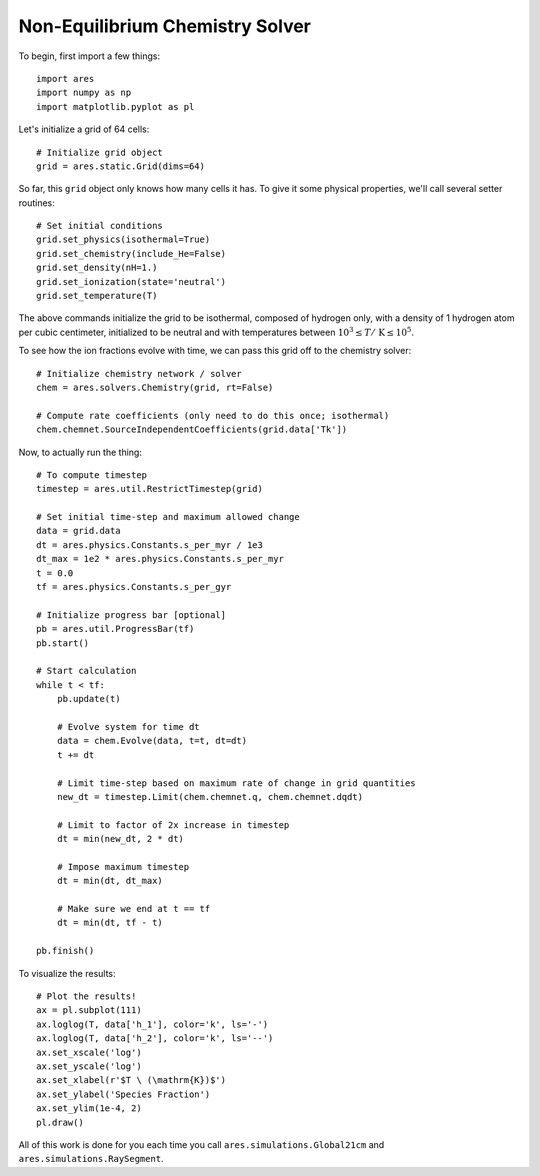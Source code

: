 Non-Equilibrium Chemistry Solver
======================================
To begin, first import a few things:

:: 

    import ares
    import numpy as np
    import matplotlib.pyplot as pl
    
    
Let's initialize a grid of 64 cells:

::
        
    # Initialize grid object
    grid = ares.static.Grid(dims=64)
    
So far, this ``grid`` object only knows how many cells it has. To give it
some physical properties, we'll call several setter routines:

::    

    # Set initial conditions
    grid.set_physics(isothermal=True)
    grid.set_chemistry(include_He=False)
    grid.set_density(nH=1.)
    grid.set_ionization(state='neutral')  
    grid.set_temperature(T)
    
The above commands initialize the grid to be isothermal, composed of hydrogen
only, with a density of 1 hydrogen atom per cubic centimeter, initialized to 
be neutral and with temperatures between :math:`10^3 \leq T /\ \mathrm{K} \leq 10^5`.

To see how the ion fractions evolve with time, we can pass this grid off to
the chemistry solver:

::  

    # Initialize chemistry network / solver
    chem = ares.solvers.Chemistry(grid, rt=False)

    # Compute rate coefficients (only need to do this once; isothermal)
    chem.chemnet.SourceIndependentCoefficients(grid.data['Tk'])

Now, to actually run the thing:

::

    # To compute timestep
    timestep = ares.util.RestrictTimestep(grid)

    # Set initial time-step and maximum allowed change
    data = grid.data
    dt = ares.physics.Constants.s_per_myr / 1e3
    dt_max = 1e2 * ares.physics.Constants.s_per_myr
    t = 0.0
    tf = ares.physics.Constants.s_per_gyr

    # Initialize progress bar [optional]
    pb = ares.util.ProgressBar(tf)
    pb.start()

    # Start calculation
    while t < tf:
        pb.update(t)
        
        # Evolve system for time dt
        data = chem.Evolve(data, t=t, dt=dt)
        t += dt 

        # Limit time-step based on maximum rate of change in grid quantities
        new_dt = timestep.Limit(chem.chemnet.q, chem.chemnet.dqdt)

        # Limit to factor of 2x increase in timestep
        dt = min(new_dt, 2 * dt)

        # Impose maximum timestep
        dt = min(dt, dt_max)

        # Make sure we end at t == tf
        dt = min(dt, tf - t)

    pb.finish()   
    
To visualize the results:

::     

    # Plot the results!  
    ax = pl.subplot(111)        
    ax.loglog(T, data['h_1'], color='k', ls='-')
    ax.loglog(T, data['h_2'], color='k', ls='--')
    ax.set_xscale('log')
    ax.set_yscale('log')
    ax.set_xlabel(r'$T \ (\mathrm{K})$')
    ax.set_ylabel('Species Fraction')
    ax.set_ylim(1e-4, 2)
    pl.draw()    

All of this work is done for you each time you call ``ares.simulations.Global21cm``
and ``ares.simulations.RaySegment``.




    